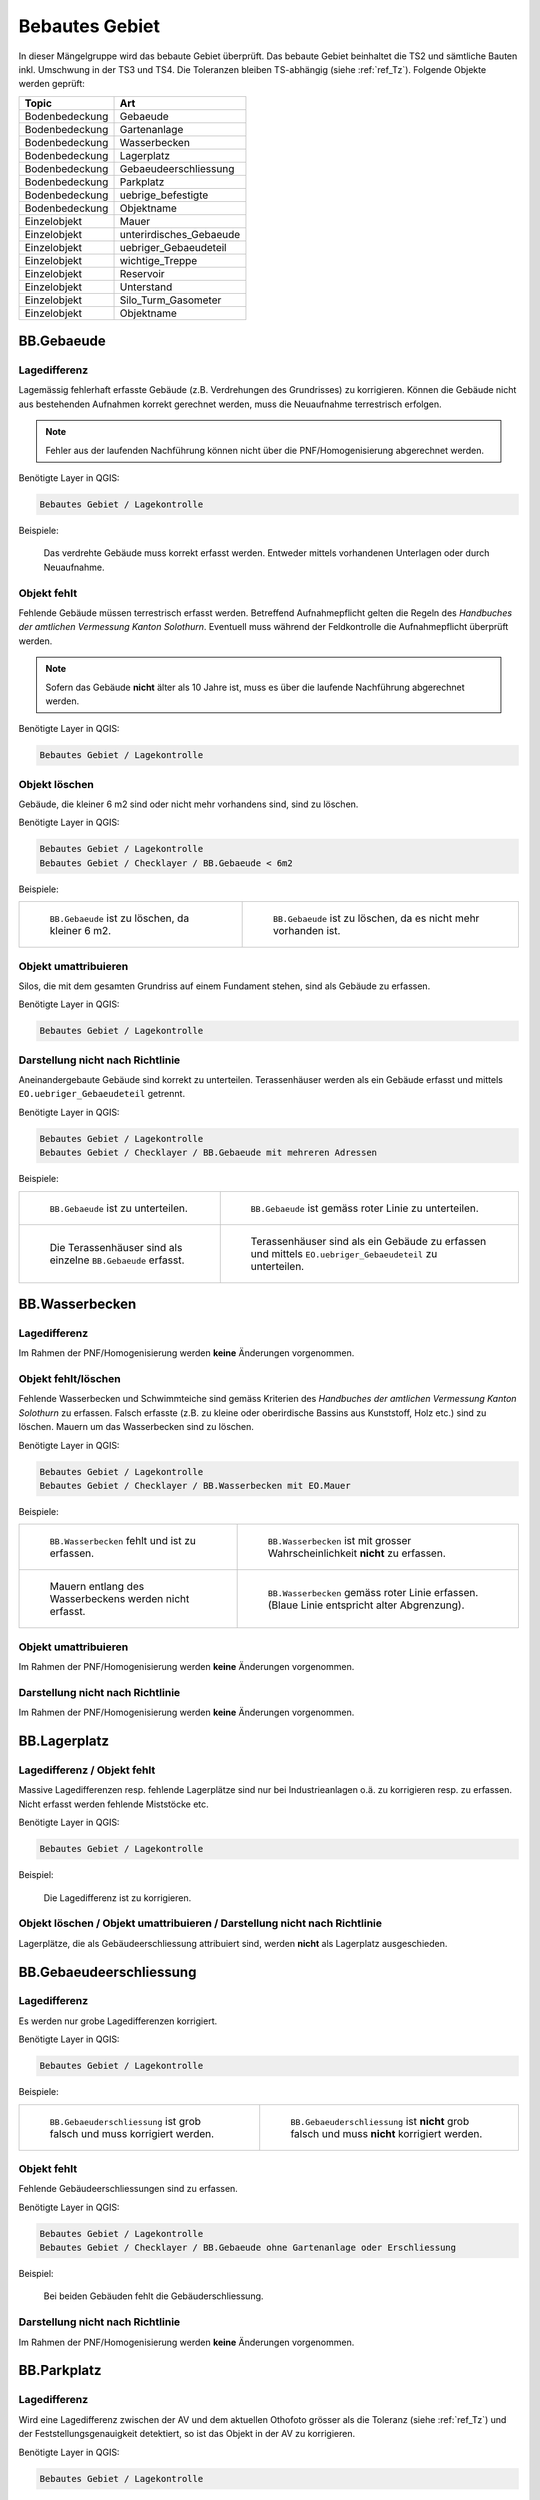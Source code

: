 .. _ref_BebautesGebiet:

Bebautes Gebiet
===============
In dieser Mängelgruppe wird das bebaute Gebiet überprüft. Das bebaute Gebiet beinhaltet die TS2 und sämtliche Bauten inkl. Umschwung in der TS3 und TS4. Die Toleranzen bleiben TS-abhängig (siehe :ref:`ref_Tz`). Folgende Objekte werden geprüft:

==================  ==================
Topic  		    Art    
==================  ================== 
Bodenbedeckung      Gebaeude 
Bodenbedeckung      Gartenanlage
Bodenbedeckung      Wasserbecken
Bodenbedeckung      Lagerplatz
Bodenbedeckung      Gebaeudeerschliessung
Bodenbedeckung      Parkplatz
Bodenbedeckung      uebrige_befestigte
Bodenbedeckung      Objektname
Einzelobjekt        Mauer
Einzelobjekt        unterirdisches_Gebaeude
Einzelobjekt        uebriger_Gebaeudeteil
Einzelobjekt        wichtige_Treppe
Einzelobjekt        Reservoir
Einzelobjekt        Unterstand
Einzelobjekt        Silo_Turm_Gasometer
Einzelobjekt        Objektname
==================  ==================

BB.Gebaeude
-----------

Lagedifferenz
^^^^^^^^^^^^^
Lagemässig fehlerhaft erfasste Gebäude (z.B. Verdrehungen des Grundrisses) zu korrigieren. Können die Gebäude nicht aus bestehenden Aufnahmen korrekt gerechnet werden, muss die Neuaufnahme terrestrisch erfolgen. 

.. note::
   Fehler aus der laufenden Nachführung können nicht über die PNF/Homogenisierung abgerechnet werden.


Benötigte Layer in QGIS:

.. code-block:: none

   Bebautes Gebiet / Lagekontrolle

Beispiele:

.. _fig_bebaut_1:

.. figure:: _static/Bebaut_Lagedifferenz_Gebauede.png
   :width: 550px
   :target: _static/Bebaut_Lagedifferenz_Gebauede.png

   Das verdrehte Gebäude muss korrekt erfasst werden. Entweder mittels vorhandenen Unterlagen oder durch Neuaufnahme.

Objekt fehlt
^^^^^^^^^^^^
Fehlende Gebäude müssen terrestrisch erfasst werden. Betreffend Aufnahmepflicht gelten die Regeln des *Handbuches der amtlichen Vermessung Kanton Solothurn*. Eventuell muss während der Feldkontrolle die Aufnahmepflicht überprüft werden.

.. note::
   Sofern das Gebäude **nicht** älter als 10 Jahre ist, muss es über die laufende Nachführung abgerechnet werden.


Benötigte Layer in QGIS:

.. code-block:: none

   Bebautes Gebiet / Lagekontrolle


Objekt löschen
^^^^^^^^^^^^^^
Gebäude, die kleiner 6 m2 sind oder nicht mehr vorhandens sind, sind zu löschen.

Benötigte Layer in QGIS:

.. code-block:: none

   Bebautes Gebiet / Lagekontrolle
   Bebautes Gebiet / Checklayer / BB.Gebaeude < 6m2


Beispiele:

+---------------------------------------------------------------------+-----------------------------------------------------------------------+
|.. _fig_bebaut_2:                                                    |.. _fig_bebaut_3:                                                      |
|                                                                     |                                                                       |
|.. figure:: _static/Bebaut_Loeschen_Gebaeude_6m2.png                 |.. figure:: _static/Bebaut_Loeschen_Gebaeude.png                       |
|   :width: 550px                                                     |   :width: 550px                                                       |
|   :target: _static/Bebaut_Loeschen_Gebaeude_6m2.png                 |   :target: _static/Bebaut_Loeschen_Gebaeude.png                       |
|                                                                     |                                                                       |
|   ``BB.Gebaeude`` ist zu löschen, da kleiner 6 m2.                  |   ``BB.Gebaeude`` ist zu löschen, da es nicht mehr vorhanden ist.     |
+---------------------------------------------------------------------+-----------------------------------------------------------------------+


Objekt umattribuieren
^^^^^^^^^^^^^^^^^^^^^
Silos, die mit dem gesamten Grundriss auf einem Fundament stehen, sind als Gebäude zu erfassen.

Benötigte Layer in QGIS:

.. code-block:: none

   Bebautes Gebiet / Lagekontrolle


Darstellung nicht nach Richtlinie
^^^^^^^^^^^^^^^^^^^^^^^^^^^^^^^^^
Aneinandergebaute Gebäude sind korrekt zu unterteilen. Terassenhäuser werden als ein Gebäude erfasst und mittels ``EO.uebriger_Gebaeudeteil`` getrennt. 

Benötigte Layer in QGIS:

.. code-block:: none

   Bebautes Gebiet / Lagekontrolle
   Bebautes Gebiet / Checklayer / BB.Gebaeude mit mehreren Adressen

Beispiele:

+---------------------------------------------------------------------+-----------------------------------------------------------------------+
|.. _fig_bebaut_4:                                                    |.. _fig_bebaut_5:                                                      |
|                                                                     |                                                                       |
|.. figure:: _static/Bebaut_Richtlinie_Unterteilung_ortho.png         |.. figure:: _static/Bebaut_Richtlinie_Unterteilung_avwms.png           |
|   :width: 550px                                                     |   :width: 550px                                                       |
|   :target: _static/Bebaut_Richtlinie_Unterteilung_ortho.png         |   :target: _static/Bebaut_Richtlinie_Unterteilung_avwms.png           |
|                                                                     |                                                                       |
|   ``BB.Gebaeude`` ist zu unterteilen.                               |   ``BB.Gebaeude`` ist gemäss roter Linie zu unterteilen.              |
+---------------------------------------------------------------------+-----------------------------------------------------------------------+
|.. _fig_bebaut_6:                                                    |.. _fig_bebaut_7:                                                      |
|                                                                     |                                                                       |
|.. figure:: _static/Bebaut_Richtlinie_Terassen_falsch.png            |.. figure:: _static/Bebaut_Richtlinie_Terassen_richtig.png             |
|   :width: 550px                                                     |   :width: 550px                                                       |
|   :target: _static/Bebaut_Richtlinie_Terassen_falsch.png            |   :target: _static/Bebaut_Richtlinie_Terassen_richtig.png             |
|                                                                     |                                                                       |
|   Die Terassenhäuser sind als einzelne ``BB.Gebaeude`` erfasst.     |   Terassenhäuser sind als ein Gebäude zu erfassen und mittels         | 
|                                                                     |   ``EO.uebriger_Gebaeudeteil`` zu unterteilen.                        |
+---------------------------------------------------------------------+-----------------------------------------------------------------------+


BB.Wasserbecken
---------------

Lagedifferenz  
^^^^^^^^^^^^^
Im Rahmen der PNF/Homogenisierung werden **keine** Änderungen vorgenommen.


Objekt fehlt/löschen
^^^^^^^^^^^^^^^^^^^^
Fehlende Wasserbecken und Schwimmteiche sind gemäss Kriterien des *Handbuches der amtlichen Vermessung Kanton Solothurn* zu erfassen. Falsch erfasste (z.B. zu kleine oder oberirdische Bassins aus Kunststoff, Holz etc.) sind zu löschen. Mauern um das Wasserbecken sind zu löschen.

Benötigte Layer in QGIS:

.. code-block:: none

   Bebautes Gebiet / Lagekontrolle
   Bebautes Gebiet / Checklayer / BB.Wasserbecken mit EO.Mauer

Beispiele:

+---------------------------------------------------------------------+-----------------------------------------------------------------------+
|.. _fig_bebaut_8:                                                    |.. _fig_bebaut_9:                                                      |
|                                                                     |                                                                       |
|.. figure:: _static/Bebaut_Wasserbecken_aufnehmen.png                |.. figure:: _static/Bebaut_Wasserbecken_nicht_aufnehmen.png            |
|   :width: 550px                                                     |   :width: 550px                                                       |
|   :target: _static/Bebaut_Wasserbecken_aufnehmen.png                |   :target: _static/Bebaut_Wasserbecken_nicht_aufnehmen.png            |
|                                                                     |                                                                       |
|   ``BB.Wasserbecken`` fehlt und ist zu erfassen.                    |   ``BB.Wasserbecken`` ist mit grosser Wahrscheinlichkeit **nicht** zu |
|                                                                     |   erfassen.                                                           |
+---------------------------------------------------------------------+-----------------------------------------------------------------------+
|.. _fig_bebaut_10:                                                   |.. _fig_bebaut_11:                                                     |
|                                                                     |                                                                       |
|.. figure:: _static/Bebaut_Wasserbecken_mit_Mauer_falsch.png         |.. figure:: _static/Bebaut_Wasserbecken_mit_Mauer_richtig.png          |
|   :width: 550px                                                     |   :width: 550px                                                       |
|   :target: _static/Bebaut_Wasserbecken_mit_Mauer_falsch.png         |   :target: _static/Bebaut_Wasserbecken_mit_Mauer_richtig.png          |
|                                                                     |                                                                       |
|   Mauern entlang des Wasserbeckens werden nicht erfasst.            |   ``BB.Wasserbecken`` gemäss roter Linie erfassen. (Blaue Linie       |
|                                                                     |   entspricht alter Abgrenzung).                                       |
+---------------------------------------------------------------------+-----------------------------------------------------------------------+

Objekt umattribuieren  
^^^^^^^^^^^^^^^^^^^^^
Im Rahmen der PNF/Homogenisierung werden **keine** Änderungen vorgenommen.


Darstellung nicht nach Richtlinie  
^^^^^^^^^^^^^^^^^^^^^^^^^^^^^^^^^
Im Rahmen der PNF/Homogenisierung werden **keine** Änderungen vorgenommen.


BB.Lagerplatz
-------------

Lagedifferenz / Objekt fehlt
^^^^^^^^^^^^^^^^^^^^^^^^^^^^
Massive Lagedifferenzen resp. fehlende Lagerplätze sind nur bei Industrieanlagen o.ä. zu korrigieren resp. zu erfassen. Nicht erfasst werden fehlende Miststöcke etc.

Benötigte Layer in QGIS:

.. code-block:: none

   Bebautes Gebiet / Lagekontrolle

Beispiel:

.. _fig_bebaut_40:

.. figure:: _static/Bebaut_Lagerplatz_Lagedifferenz.png
   :width: 550px
   :target: _static/Bebaut_Lagerplatz_Lagedifferenz.png

   Die Lagedifferenz ist zu korrigieren.


Objekt löschen / Objekt umattribuieren / Darstellung nicht nach Richtlinie
^^^^^^^^^^^^^^^^^^^^^^^^^^^^^^^^^^^^^^^^^^^^^^^^^^^^^^^^^^^^^^^^^^^^^^^^^^
Lagerplätze, die als Gebäudeerschliessung attribuiert sind, werden **nicht** als Lagerplatz ausgeschieden.


BB.Gebaeudeerschliessung
------------------------

Lagedifferenz
^^^^^^^^^^^^^
Es werden nur grobe Lagedifferenzen korrigiert.

Benötigte Layer in QGIS:

.. code-block:: none

   Bebautes Gebiet / Lagekontrolle

Beispiele:

+---------------------------------------------------------------------+-----------------------------------------------------------------------+
|.. _fig_bebaut_12:                                                   |.. _fig_bebaut_13:                                                     |
|                                                                     |                                                                       |
|.. figure:: _static/Bebaut_Geberschliessung_falsch.png               |.. figure:: _static/Bebaut_Geberschliessung_nicht_korrigieren.png      |
|   :width: 550px                                                     |   :width: 550px                                                       |
|   :target: _static/Bebaut_Geberschliessung_falsch.png               |   :target: _static/Bebaut_Geberschliessung_nicht_korrigieren.png      |
|                                                                     |                                                                       |
|   ``BB.Gebaeuderschliessung`` ist grob falsch und muss korrigiert   |   ``BB.Gebaeuderschliessung`` ist **nicht** grob falsch und muss      |
|   werden.                                                           |   **nicht** korrigiert werden.                                        |
+---------------------------------------------------------------------+-----------------------------------------------------------------------+


Objekt fehlt
^^^^^^^^^^^^
Fehlende Gebäudeerschliessungen sind zu erfassen.

Benötigte Layer in QGIS:

.. code-block:: none

   Bebautes Gebiet / Lagekontrolle
   Bebautes Gebiet / Checklayer / BB.Gebaeude ohne Gartenanlage oder Erschliessung

Beispiel:

.. _fig_bebaut_14:

.. figure:: _static/Bebaut_Geberschliessung_fehlt.png
   :width: 550px
   :target: _static/Bebaut_Geberschliessung_fehlt.png

   Bei beiden Gebäuden fehlt die Gebäuderschliessung.


Darstellung nicht nach Richtlinie  
^^^^^^^^^^^^^^^^^^^^^^^^^^^^^^^^^
Im Rahmen der PNF/Homogenisierung werden **keine** Änderungen vorgenommen.


BB.Parkplatz
------------

Lagedifferenz
^^^^^^^^^^^^^
Wird eine Lagedifferenz zwischen der AV und dem aktuellen Othofoto grösser als die Toleranz (siehe :ref:`ref_Tz`) und der Feststellungsgenauigkeit detektiert, so ist das Objekt in der AV zu korrigieren. 

Benötigte Layer in QGIS:

.. code-block:: none

   Bebautes Gebiet / Lagekontrolle

Beispiele:

+---------------------------------------------------------------------+-----------------------------------------------------------------------+
|.. _fig_bebaut_15:                                                   |.. _fig_bebaut_16:                                                     |
|                                                                     |                                                                       |
|.. figure:: _static/Bebaut_Parkplatz_Lagefehler1.png                 |.. figure:: _static/Bebaut_Parkplatz_Lagefehler2.png                   |
|   :width: 550px                                                     |   :width: 550px                                                       |
|   :target: _static/Bebaut_Parkplatz_Lagefehler1.png                 |   :target: _static/Bebaut_Parkplatz_Lagefehler2.png                   |
|                                                                     |                                                                       |
|   ``BB.Parkplatz`` falsch definiert und muss korrigiert werden.     |   ``BB.Parkplatz`` falsch definiert falsch und muss korrigiert werden.|
|   Ein Teil ist als Gartenanlage erfasst                             |                                                                       |
+---------------------------------------------------------------------+-----------------------------------------------------------------------+

Objekt fehlt
^^^^^^^^^^^^
Fehlende Parkplätze, die als Gebäudeerschliessung attribuiert sind, werden nicht umattribuiert.


Objekt umattribuieren
^^^^^^^^^^^^^^^^^^^^^
Parkplätze kleiner 100 m2 sind zu löschen resp. umzuattribuieren. Können z.B. durch Strassen getrennte Parkplätze als Einheit angesehen werden, werden jedoch einzelne Parkplätz kleiner 100 m2 nicht gelöscht.

Benötigte Layer in QGIS:

.. code-block:: none

   Bebautes Gebiet / Lagekontrolle
   Bebautes Gebiet / Checklayer / BB.Parkplatz < 100 m2 

Beispiele:

+---------------------------------------------------------------------+-----------------------------------------------------------------------+
|.. _fig_bebaut_17:                                                   |.. _fig_bebaut_18:                                                     |
|                                                                     |                                                                       |
|.. figure:: _static/Bebaut_Parkplatz_loeschen.png                    |.. figure:: _static/Bebaut_Parkplatz_nicht_loeschen.png                |
|   :width: 550px                                                     |   :width: 550px                                                       |
|   :target: _static/Bebaut_Parkplatz_loeschen.png                    |   :target: _static/Bebaut_Parkplatz_nicht_loeschen.png                |
|                                                                     |                                                                       |
|   ``BB.Parkplatz`` ist kleiner 100 m2 und wird zu                   |   Der östliche Teil des Parkplatzes ist kleiner 100 m2. Er wird       |
|   ``BB.Gebaeudeerschliessung``umattribuiert.                        |   **nicht** umattribuiert, da er mit dem westlichen Teil eine Einheit |
|                                                                     |   bildet.                                                             |
+---------------------------------------------------------------------+-----------------------------------------------------------------------+


Darstellung nicht nach Richtlinie  
^^^^^^^^^^^^^^^^^^^^^^^^^^^^^^^^^
Im Rahmen der PNF/Homogenisierung werden **keine** Änderungen vorgenommen.



BB.uebrige_befestigte
---------------------

Lagedifferenz / Objekt fehlt
^^^^^^^^^^^^^^^^^^^^^^^^^^^^
Wird eine Lagedifferenz bei Panzersperren zwischen der AV und dem aktuellen Othofoto grösser als die Toleranz (siehe :ref:`ref_Tz`) und der Feststellungsgenauigkeit detektiert, so ist das Objekt in der AV zu korrigieren. Das Objekt muss erfasst werden falls es in der amtlichen Vermessung fehlt.

Benötigte Layer in QGIS:

.. code-block:: none

   Bebautes Gebiet / Lagekontrolle


Darstellung nicht nach Richtlinie  
^^^^^^^^^^^^^^^^^^^^^^^^^^^^^^^^^
Im Rahmen der PNF/Homogenisierung werden **keine** Änderungen vorgenommen.


BB.Gartenanlage
---------------

Lagedifferenz
^^^^^^^^^^^^^
Wird eine Lagedifferenz zwischen der AV und dem aktuellen Othofoto grösser als die Toleranz (siehe :ref:`ref_Tz`) und der Feststellungsgenauigkeit detektiert, so ist das Objekt in der AV zu korrigieren. 

Benötigte Layer in QGIS:

.. code-block:: none

   Bebautes Gebiet / Lagekontrolle


Beispiele:

+---------------------------------------------------------------------+-----------------------------------------------------------------------+
|.. _fig_bebaut_19:                                                   |.. _fig_bebaut_20:                                                     |
|                                                                     |                                                                       |
|.. figure:: _static/Bebaut_Abgrenzung_Gartenanlage.png               |.. figure:: _static/Bebaut_Abgrenzung_Gartenanlage_2.png               |
|   :width: 550px                                                     |   :width: 550px                                                       |
|   :target: _static/Bebaut_Abgrenzung_Gartenanlage.png               |   :target: _static/Bebaut_Abgrenzung_Gartenanlage_2.png               |
|                                                                     |                                                                       |
|   Die Abgrenzung zwischen ``BB.Gartenanlage`` und                   |   Die Abgrenzung zwischen ``BB.Gartenanlage`` und ``BB.Acker_Wiese``  |
|   ``BB.Acker_Wiese`` ist zu löschen und alles ist als               |   ist falsch und gemäss roter Linie zu korrigieren.                   |
|   ``BB.Gartenanlage`` zu attribuieren.                              |                                                                       |
+---------------------------------------------------------------------+-----------------------------------------------------------------------+


Objekt fehlt
^^^^^^^^^^^^
Fehlende Gartenanlagen sind zu erfassen. Alleinstehende Gebäude in ``BB.Acker_Wiese`` erhalten nicht in jedem Fall eine Gartenanlage.

Benötigte Layer in QGIS:

.. code-block:: none

   Bebautes Gebiet / Lagekontrolle
   Bebautes Gebiet / Checklayer / BB.Gebaeude ohne Gartenanlage oder Erschliessung

Beispiele:

+---------------------------------------------------------------------+-----------------------------------------------------------------------+
|.. _fig_bebaut_21:                                                   |.. _fig_bebaut_22:                                                     |
|                                                                     |                                                                       |
|.. figure:: _static/Bebaut_Gartenanlage_fehlt_1.png                  |.. figure:: _static/Bebaut_Gartenanlage_fehlt_2.png                    |
|   :width: 550px                                                     |   :width: 550px                                                       |
|   :target: _static/Bebaut_Gartenanlage_fehlt_1.png                  |   :target: _static/Bebaut_Gartenanlage_fehlt_2.png                    |
|                                                                     |                                                                       |
|   Fehlende Gartenanlage ist zu erfassen.                            |   Fehlende Gartenanlage ist zu erfassen.                              |
+---------------------------------------------------------------------+-----------------------------------------------------------------------+
|.. _fig_bebaut_23:                                                   |.. _fig_bebaut_24:                                                     |
|                                                                     |                                                                       |
|.. figure:: _static/Bebaut_Gartenanlage_fehlt_nicht_1.png            |.. figure:: _static/Bebaut_Gartenanlage_fehlt_nicht_2.png              |
|   :width: 550px                                                     |   :width: 550px                                                       |
|   :target: _static/Bebaut_Gartenanlage_fehlt_nicht_1.png            |   :target: _static/Bebaut_Gartenanlage_fehlt_nicht_2.png              |
|                                                                     |                                                                       |
|   Fehlende Gartenanlage ist **nicht** zu erfassen.                  |   Fehlende Gartenanlage ist **nicht** zu erfassen.                    |
+---------------------------------------------------------------------+-----------------------------------------------------------------------+

Objekt umattribuieren  
^^^^^^^^^^^^^^^^^^^^^
Im Rahmen der PNF/Homogenisierung werden **keine** Änderungen vorgenommen.

Darstellung nicht nach Richtlinie  
^^^^^^^^^^^^^^^^^^^^^^^^^^^^^^^^^
Im Rahmen der PNF/Homogenisierung werden **keine** Änderungen vorgenommen.


EO.Mauer
--------

Lagedifferenz
^^^^^^^^^^^^^
Im Rahmen der PNF/Homogenisierung werden **keine** Änderungen vorgenommen.

Objekt fehlt
^^^^^^^^^^^^
Im Rahmen der PNF/Homogenisierung werden **keine** Änderungen vorgenommen.

Objekt löschen
^^^^^^^^^^^^^^
Mauern, die nicht den Erfassungsrichtlinien gemäss *Handbuch der amtlichen Vermessung Kanton Solothurn* entsprechen sind zu löschen. Freistehende Mauer-Linienelemente und Maueranzüge < 30 cm sind ebenfalls zu löschen.

Benötigte Layer in QGIS:

.. code-block:: none

   Bebautes Gebiet / Checklayer / EO.Mauer freistehend
   Bebautes Gebiet / Checklayer / EO.Linielement Mauer ausserhalb EO.Flächenelement Mauer
   Bebautes Gebiet / Checklayer / EO.Linienelement Mauer

+---------------------------------------------------------------------+-----------------------------------------------------------------------+
|.. _fig_bebaut_25:                                                   |.. _fig_bebaut_26:                                                     |
|                                                                     |                                                                       |
|.. figure:: _static/Bebaut_Mauer_loeschen_1.png                      |.. figure:: _static/Bebaut_Mauer_loeschen_2.png                        |
|   :width: 550px                                                     |   :width: 550px                                                       |
|   :target: _static/Bebaut_Mauer_loeschen_1.png                      |   :target: _static/Bebaut_Mauer_loeschen_2.png                        |
|                                                                     |                                                                       |
|   Mauer ist zu löschen.                                             |   Mauer ist zu löschen.                                               |
+---------------------------------------------------------------------+-----------------------------------------------------------------------+
|.. _fig_bebaut_27:                                                   |.. _fig_bebaut_28:                                                     |
|                                                                     |                                                                       |
|.. figure:: _static/Bebaut_Mauer_nicht_loeschen_1.png                |.. figure:: _static/Bebaut_Mauer_Linie_loeschen.png                    |
|   :width: 550px                                                     |   :width: 550px                                                       |
|   :target: _static/Bebaut_Mauer_nicht_loeschen_1.png                |   :target: _static/Bebaut_Mauer_Linie_loeschen.png                    |
|                                                                     |                                                                       |
|   Mauer erfüllt Aufnahmekritieren und wird **nicht** gelöscht.      |   ``EO.Mauer`` Linienelement ausserhalb des Flächenelements ist zu    |
|                                                                     |   löschen.                                                            |
+---------------------------------------------------------------------+-----------------------------------------------------------------------+

Objekt umattribuieren  
^^^^^^^^^^^^^^^^^^^^^
Im Rahmen der PNF/Homogenisierung werden **keine** Änderungen vorgenommen.

Darstellung nicht nach Richtlinie
^^^^^^^^^^^^^^^^^^^^^^^^^^^^^^^^^
Die Modellbildung von Mauern ist zu kontrollieren und ggf. zu korrigieren. Jede Mauer (inkl. Anzug) entspricht einem EO.Objekt.

Benötigte Layer in QGIS:

.. code-block:: none

   Bebautes Gebiet / Checklayer / EO.Mauer freistehend

Beispiel:

.. _fig_bebaut_29:

.. figure:: _static/Bebaut_Mauer_Modellbildung.png
   :width: 550px
   :target: _static/Bebaut_Mauer_Modellbildung.png

   Es sind zwei EO.Objekte ``Mauer`` zu erfassen (rose schraffiert).


EO.unterirdisches_Gebaeude
--------------------------

Lagefehler
^^^^^^^^^^
Es sind lediglich Plausibilitätskontrollen möglich.

Objekt fehlt
^^^^^^^^^^^^
Fehlende und aufnahmepflichtige unterirdische Gebäude sind zu erfassen.

Benötigte Layer in QGIS:

.. code-block:: none

   Bebautes Gebiet / Lagekontrolle

Objekt löschen
^^^^^^^^^^^^^^
Nicht aufnahmepflichte unterirdische Gebäude sind zu löschen.

Benötigte Layer in QGIS:

.. code-block:: none

   Bebautes Gebiet / Lagekontrolle

Beispiel:

.. _fig_bebaut_30:

.. figure:: _static/Bebaut_unterGebaude_loeschen.png
   :width: 550px
   :target: _static/Bebaut_unterGebaude_loeschen.png

   Private Keller (``EO.unterirdisches_Gebaeude``) sind zu löschen.


Objekt umattribuieren  
^^^^^^^^^^^^^^^^^^^^^
Im Rahmen der PNF/Homogenisierung werden **keine** Änderungen vorgenommen.


Darstellung nicht nach Richtlinie
^^^^^^^^^^^^^^^^^^^^^^^^^^^^^^^^^
Scheibenstände sind als ``EO.unterirdisches_Gebaeude`` zu definieren. 

Benötigte Layer in QGIS:

.. code-block:: none

   Bebautes Gebiet / Lagekontrolle


EO.uebriger_Gebaeudeteil
------------------------

Lagedifferenz  
^^^^^^^^^^^^^
Im Rahmen der PNF/Homogenisierung werden **keine** Änderungen vorgenommen.

Objekt löschen / fehlt / umattribuieren
^^^^^^^^^^^^^^^^^^^^^^^^^^^^^^^^^^^^^^^
**Freistehende** flächige übrige Gebäudeteile sind entweder zu löschen oder umzuattribuieren (z.B. ``EO.Unterstand``). Flächige übrige Gebäudeteile **innerhalb** eines Gebäudes sind in ein EO.Linienobjekt umzuattribuieren. EO.Linienelemente der Art ``EO.uebriger_Gebaeudeteil`` **ausserhalb** von Gebäuden sind entweder zu löschen oder in ein EO.Flächenelement zumzuwandeln. 

Zu kleine Zwischenstützen sowie nicht plausible Kleinstobjekte sind zu löschen (Layer: EO.Flächenelement < 1.5 m2).

Benötigte Layer in QGIS:

.. code-block:: none

   Bebautes Gebiet / Lagekontrolle
   Bebautes Gebiet / Checklayer / EO.Flächenelement 'übrig. Geb.teil' freistehend   
   Bebautes Gebiet / Checklayer / EO.Linienelement 'übrig. Geb.teil' ausserhalb Gebäude
   Bebautes Gebiet / Checklayer / EO.Flächenelement 'übrig. Geb.teil' innerhalb Gebäude
   Bebautes Gebiet / Checklayer / EO.Flächenelement < 1.5 m2

Beispiele:

+---------------------------------------------------------------------+-----------------------------------------------------------------------+
|.. _fig_bebaut_31:                                                   |.. _fig_bebaut_32:                                                     |
|                                                                     |                                                                       |
|.. figure:: _static/Bebaut_uebrigGeb_Flaeche_falsch.png              |.. figure:: _static/Bebaut_uebrigGeb_Flaeche_innerhalb.png             |
|   :width: 550px                                                     |   :width: 550px                                                       |
|   :target: _static/Bebaut_uebrigGeb_Flaeche_falsch.png              |   :target: _static/Bebaut_uebrigGeb_Flaeche_innerhalb.png             |
|                                                                     |                                                                       |
|   Freistehende flächige übrige Gebäudeteile sind nicht erlaubt.     |   Die EO.Flächenelemente sind in Linienelemente umzuwandeln.          |
|   Das Objekt ist in ein Unterstanz umzuattribuieren ?????           |                                                                       |
+---------------------------------------------------------------------+-----------------------------------------------------------------------+
|.. _fig_bebaut_33:                                                   |                                                                       |
|                                                                     |                                                                       |
|.. figure:: _static/Bebaut_uebrigGeb_Linie_ausserhalb.png            |                                                                       |
|   :width: 550px                                                     |                                                                       |
|   :target: _static/Bebaut_uebrigGeb_Linie_ausserhalb.png            |                                                                       |
|                                                                     |                                                                       |
|   Die Trennlinien (= EO.Linienelement) im                           |                                                                       |
|   EO.Flächenelement sind zu löschen.                                |                                                                       |
+---------------------------------------------------------------------+-----------------------------------------------------------------------+

Darstellung nicht nach Richtlinie
^^^^^^^^^^^^^^^^^^^^^^^^^^^^^^^^^
Eckpfeiler mit einem Versatz > 10 cm sind als Teil des Gebäudes zu definieren und nicht als ``EO.Pfeiler``.

Benötigte Layer in QGIS:

.. code-block:: none

   Bebautes Gebiet / Checklayer / EO.Pfeiler im Gebäude



EO.wichtige_Treppe
------------------

Lagedifferenz
^^^^^^^^^^^^^
Im Rahmen der PNF/Homogenisierung werden **keine** Änderungen vorgenommen.

Objekt fehlt
^^^^^^^^^^^^
Wichtige Treppen bei öffentlichen Bauten und Anlagen sind zu erfassen.

Benötigte Layer in QGIS:

.. code-block:: none

   Bebautes Gebiet / Lagekontrolle

Beispiele:

+---------------------------------------------------------------------+-----------------------------------------------------------------------+
|.. _fig_bebaut_34:                                                   |.. _fig_bebaut_35:                                                     |
|                                                                     |                                                                       |
|.. figure:: _static/Bebaut_wichtige_Treppe_fehlt.png                 |.. figure:: _static/Bebaut_wichtige_Treppe_erfasst.png                 |
|   :width: 550px                                                     |   :width: 550px                                                       |
|   :target: _static/Bebaut_wichtige_Treppe_fehlt.png                 |   :target: _static/Bebaut_wichtige_Treppe_erfasst.png                 |
|                                                                     |                                                                       |
|   Die Treppe zur Kirche fehlt und ist zu erfassen.                  |   Treppe korrekt erfasst.                                             |
+---------------------------------------------------------------------+-----------------------------------------------------------------------+

Objekt löschen
^^^^^^^^^^^^^^
Private Treppen (z.B. zu Hauseingänge und Kellerabgänge) sind zu löschen.

Benötigte Layer in QGIS:

.. code-block:: none

   Bebautes Gebiet / Lagekontrolle

Beispiele:

+---------------------------------------------------------------------+-----------------------------------------------------------------------+
|.. _fig_bebaut_36:                                                   |.. _fig_bebaut_37:                                                     |
|                                                                     |                                                                       |
|.. figure:: _static/Bebaut_Treppe_loeschen_1.png                     |.. figure:: _static/Bebaut_Treppe_loeschen_2.png                       |
|   :width: 550px                                                     |   :width: 550px                                                       |
|   :target: _static/Bebaut_Treppe_loeschen_1.png                     |   :target: _static/Bebaut_Treppe_loeschen_2.png                       |
|                                                                     |                                                                       |
|   Die Treppe ist zu löschen.                                        |   Die Treppe ist zu löschen.                                          |
+---------------------------------------------------------------------+-----------------------------------------------------------------------+

Objekt umattribuieren  
^^^^^^^^^^^^^^^^^^^^^
Im Rahmen der PNF/Homogenisierung werden **keine** Änderungen vorgenommen.

Darstellung nicht nach Richtlinie
^^^^^^^^^^^^^^^^^^^^^^^^^^^^^^^^^
Die Modellbildung von Treppen ist zu kontrollieren und ggf. zu korrigieren. Jede Treppe (inkl. einzelner Treppentritte) entspricht einem EO.Objekt.

Benötigte Layer in QGIS:

.. code-block:: none

   Bebautes Gebiet / Checklayer / EO.Treppe nicht ein Objekt


EO.Reservoir
------------

Lagedifferenz
^^^^^^^^^^^^^
Wird eine Lagedifferenz zwischen der AV und dem aktuellen Othofoto grösser als die Toleranz (siehe :ref:`ref_Tz`) und der Feststellungsgenauigkeit detektiert, so ist das Objekt in der AV zu korrigieren.

Benötigte Layer in QGIS:

.. code-block:: none

   Bebautes Gebiet / Lagekontrolle

Objekt fehlt
^^^^^^^^^^^^
Fehlende Reservoirs, die im Datensatz des Amtes für Umwelt vorhanden sind, sind zu erfassen.

Benötigte Layer in QGIS:

.. code-block:: none

   Bebautes Gebiet / Lagekontrolle
   Bebautes Gebiet / Lagekontrolle / Reservoir (AfU)


Objekt löschen  
^^^^^^^^^^^^^^
Auf dem Orthotofoto nicht mehr sichtbare und im Datensatz des Amtes für Umwelt nicht vorhandene Reservoir sind zu löschen.


Objekt umattribuieren  
^^^^^^^^^^^^^^^^^^^^^
Im Rahmen der PNF/Homogenisierung werden **keine** Änderungen vorgenommen.


Darstellung nicht nach Richtlinie
^^^^^^^^^^^^^^^^^^^^^^^^^^^^^^^^^
Der sichtbare Teil des Reservoirs muss als ``BB.Gebaeude``, der unsichtbare Teil als ``EO.Reservoir`` erfasst sein. Nicht korrekt erfasste Reservoirs sind zu korrigieren.

Benötigte Layer in QGIS:

.. code-block:: none

   Bebautes Gebiet / Lagekontrolle
   Bebautes Gebiet / Lagekontrolle / Reservoir (AfU)


EO.Unterstand
-------------

Lagedifferenz
^^^^^^^^^^^^^
Im Rahmen der PNF/Homogenisierung werden **keine** Änderungen vorgenommen.


Objekt fehlt
^^^^^^^^^^^^
Fehlende Unterstände sind zu erfassen.

Benötigte Layer in QGIS:

.. code-block:: none

   Bebautes Gebiet / Lagekontrolle

Beispiel:

.. _fig_bebaut_38:

.. figure:: _static/Bebaut_Unterstand_fehlt.png
   :width: 550px
   :target: _static/Bebaut_Unterstand_fehlt.png

   Der Unterstand fehlt in der AV und ist aufnahmepflichtig.

Objekt löschen  
^^^^^^^^^^^^^^
Im Rahmen der PNF/Homogenisierung werden **keine** Änderungen vorgenommen.


Objekt umattribuieren  
^^^^^^^^^^^^^^^^^^^^^
Siehe ``EO.uebriger_Gebaeudeteil``.


Darstellung nicht nach Richtlinie
^^^^^^^^^^^^^^^^^^^^^^^^^^^^^^^^^
Im Rahmen der PNF/Homogenisierung werden **keine** Änderungen vorgenommen.



EO.Silo_Turm_Gasometer
----------------------

Lagedifferenz / Objekt fehlt / Objekt löschen
^^^^^^^^^^^^^^^^^^^^^^^^^^^^^^^^^^^^^^^^^^^^^
Wird eine Lagedifferenz zwischen der AV und dem aktuellen Othofoto grösser als die Toleranz (siehe :ref:`ref_Tz`) und der Feststellungsgenauigkeit detektiert, so ist das Objekt in der AV zu korrigieren. Fehlende Objekte sind zu erfassen, nicht mehr vorhandene zu löschen.

Benötigte Layer in QGIS:

.. code-block:: none

   Bebautes Gebiet / Lagekontrolle

Objekt umattribuieren
^^^^^^^^^^^^^^^^^^^^^
Silos ohne festes Fundament sind als Einzelobjekt zu erfassen. Silos mit festem Fundament sind als Gebäude im Topic BB zu erfassen.

Benötigte Layer in QGIS:

.. code-block:: none

   Bebautes Gebiet / Lagekontrolle

Beispiel:

.. _fig_bebaut_38:

.. figure:: _static/Bebaut_Silo_umattribuieren.png
   :width: 550px
   :target: _static/Bebaut_Silo_umattribuieren.png

   Die Silos sind fest mit dem Boden verbunden und müssen im Topic BB als Gebäude erfasst werden.


Darstellung nicht nach Richtlinie
^^^^^^^^^^^^^^^^^^^^^^^^^^^^^^^^^
Im Rahmen der PNF/Homogenisierung werden **keine** Änderungen vorgenommen.


EO.alle
-------
Darstellung nicht nach Richtlinie
^^^^^^^^^^^^^^^^^^^^^^^^^^^^^^^^^
Die Modellbildung ist bei jeder Art zu überprüfen. Es darf nicht nur pro Gemeinde ein Objekt pro EO-Art existieren. Sondern es muss für jedes erfasste Objekt ein EO-Objekt erfasst werden.

Benötigte Layer in QGIS:

.. code-block:: none

   Bebautes Gebiet / Checklayer / Ein EO.Objekt pro Element


BB/EO.Objektname
----------------

Lagedifferenz
^^^^^^^^^^^^^
Im Rahmen der PNF/Homogenisierung werden **keine** Änderungen vorgenommen.


Objekt fehlt / Objekt löschen / Darstellung nicht nach Richtlinie
^^^^^^^^^^^^^^^^^^^^^^^^^^^^^^^^^^^^^^^^^^^^^^^^^^^^^^^^^^^^^^^^^

Fehlende oder nicht mehr korrekte Objektnamen sind nachzuführen. Objektnamen "u." (für unterirdische Bauten) sind zu löschen.

Benötigte Layer in QGIS:

.. code-block:: none

   Bebautes Gebiet / Lagekontrolle
   Bebautes Gebiet / Checklayer / BB.Objektname 'u.'
   Bebautes Gebiet / Checklayer / EO.Objektname 'u.'


Objekt umattribuieren
^^^^^^^^^^^^^^^^^^^^^
Im Rahmen der PNF/Homogenisierung werden **keine** Änderungen vorgenommen.


Alle Objekte
------------
Überflüssige Unterteilungslinien sind zu löschen.


.. index:: Acker, Wiese, Weide, Acker_Wiese, Reben, Intensivkultur, uebrige_Intensivkultur

